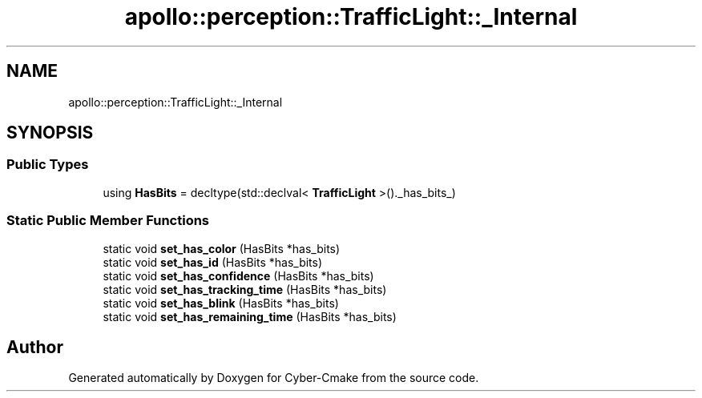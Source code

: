 .TH "apollo::perception::TrafficLight::_Internal" 3 "Sun Sep 3 2023" "Version 8.0" "Cyber-Cmake" \" -*- nroff -*-
.ad l
.nh
.SH NAME
apollo::perception::TrafficLight::_Internal
.SH SYNOPSIS
.br
.PP
.SS "Public Types"

.in +1c
.ti -1c
.RI "using \fBHasBits\fP = decltype(std::declval< \fBTrafficLight\fP >()\&._has_bits_)"
.br
.in -1c
.SS "Static Public Member Functions"

.in +1c
.ti -1c
.RI "static void \fBset_has_color\fP (HasBits *has_bits)"
.br
.ti -1c
.RI "static void \fBset_has_id\fP (HasBits *has_bits)"
.br
.ti -1c
.RI "static void \fBset_has_confidence\fP (HasBits *has_bits)"
.br
.ti -1c
.RI "static void \fBset_has_tracking_time\fP (HasBits *has_bits)"
.br
.ti -1c
.RI "static void \fBset_has_blink\fP (HasBits *has_bits)"
.br
.ti -1c
.RI "static void \fBset_has_remaining_time\fP (HasBits *has_bits)"
.br
.in -1c

.SH "Author"
.PP 
Generated automatically by Doxygen for Cyber-Cmake from the source code\&.
